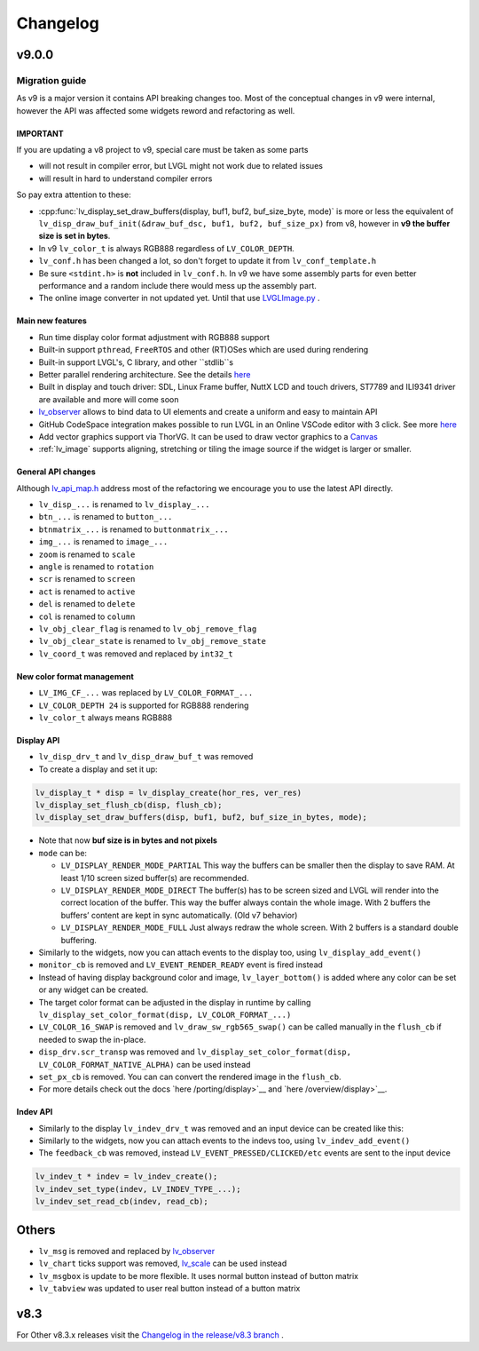 .. _changelog:

Changelog
=========

v9.0.0
~~~~~~

Migration guide
^^^^^^^^^^^^^^^

As v9 is a major version it contains API breaking changes too. Most of the conceptual changes in v9 were internal, however the API was affected some widgets reword and refactoring as well.


IMPORTANT
---------

If you are updating a v8 project to v9, special care must be taken as some parts

-  will not result in compiler error, but LVGL might not work due to related issues
-  will result in hard to understand compiler errors

So pay extra attention to these:

- :cpp:func:`lv_display_set_draw_buffers(display, buf1, buf2, buf_size_byte, mode)` is more or less the equivalent of ``lv_disp_draw_buf_init(&draw_buf_dsc, buf1, buf2, buf_size_px)`` from v8, however in **v9 the buffer size is set in bytes**.
- In v9 ``lv_color_t`` is always RGB888 regardless of ``LV_COLOR_DEPTH``.
- ``lv_conf.h`` has been changed a lot, so don't forget to update it from ``lv_conf_template.h``
- Be sure ``<stdint.h>`` is **not** included in ``lv_conf.h``. In v9 we have some assembly parts for even better performance and a random include there would mess up the assembly part.
- The online image converter in not updated yet. Until that use `LVGLImage.py <https://github.com/lvgl/lvgl/blob/master/scripts/LVGLImage.py>`__ .

Main new features
-----------------

- Run time display color format adjustment with RGB888 support
- Built-in support ``pthread``, ``FreeRTOS`` and other (RT)OSes which are used during rendering
- Built-in support LVGL's, C library, and other ``stdlib``s
- Better parallel rendering architecture. See the details `here </porting/draw>`__
- Built in display and touch driver: SDL, Linux Frame buffer,  NuttX LCD and touch drivers, ST7789 and ILI9341 driver are available and more will come soon
- `lv_observer </others/observer>`__ allows to bind data to UI elements and create a uniform and easy to maintain API
- GitHub CodeSpace integration makes possible to run LVGL in an Online VSCode editor with 3 click. See more `here <https://blog.lvgl.io/2023-04-13/monthly-newsletter>`__
- Add vector graphics support via ThorVG. It can be used to draw vector graphics to a `Canvas <https://github.com/lvgl/lvgl/blob/master/examples/widgets/canvas/lv_example_canvas_8.c>`__
- :ref:`lv_image` supports aligning, stretching or tiling the image source if the widget is larger or smaller.

General API changes
-------------------


Although `lv_api_map.h <https://github.com/lvgl/lvgl/blob/master/src/lv_api_map.h>`__ address most of the refactoring we encourage you to use the latest API directly.

-  ``lv_disp_...`` is renamed to ``lv_display_...``
-  ``btn_...`` is renamed to ``button_...``
-  ``btnmatrix_...`` is renamed to ``buttonmatrix_...``
-  ``img_...`` is renamed to ``image_...``
-  ``zoom`` is renamed to ``scale``
-  ``angle`` is renamed to ``rotation``
-  ``scr`` is renamed to ``screen``
-  ``act`` is renamed to ``active``
-  ``del`` is renamed to ``delete``
-  ``col`` is renamed to ``column``
-  ``lv_obj_clear_flag`` is renamed to ``lv_obj_remove_flag``
-  ``lv_obj_clear_state`` is renamed to ``lv_obj_remove_state``
-  ``lv_coord_t`` was removed and replaced by ``int32_t``

New color format management
---------------------------

-  ``LV_IMG_CF_...`` was replaced by ``LV_COLOR_FORMAT_...``
-  ``LV_COLOR_DEPTH 24`` is supported for RGB888 rendering
-  ``lv_color_t`` always means RGB888

Display API
-----------

-  ``lv_disp_drv_t`` and ``lv_disp_draw_buf_t`` was removed
-  To create a display and set it up:

.. code:: c

   lv_display_t * disp = lv_display_create(hor_res, ver_res)
   lv_display_set_flush_cb(disp, flush_cb);
   lv_display_set_draw_buffers(disp, buf1, buf2, buf_size_in_bytes, mode);

-  Note that now **buf size is in bytes and not pixels**
-  ``mode`` can be:

   -  ``LV_DISPLAY_RENDER_MODE_PARTIAL`` This way the buffers can be
      smaller then the display to save RAM. At least 1/10 screen sized
      buffer(s) are recommended.
   -  ``LV_DISPLAY_RENDER_MODE_DIRECT`` The buffer(s) has to be screen
      sized and LVGL will render into the correct location of the
      buffer. This way the buffer always contain the whole image. With 2
      buffers the buffers’ content are kept in sync automatically. (Old
      v7 behavior)
   -  ``LV_DISPLAY_RENDER_MODE_FULL`` Just always redraw the whole
      screen. With 2 buffers is a standard double buffering.

-  Similarly to the widgets, now you can attach events to the display
   too, using ``lv_display_add_event()``
-  ``monitor_cb`` is removed and ``LV_EVENT_RENDER_READY`` event is
   fired instead
-  Instead of having display background color and image,
   ``lv_layer_bottom()`` is added where any color can be set or any
   widget can be created.
-  The target color format can be adjusted in the display in runtime by calling
   ``lv_display_set_color_format(disp, LV_COLOR_FORMAT_...)``
-  ``LV_COLOR_16_SWAP`` is removed and ``lv_draw_sw_rgb565_swap()`` can be called manually
   in the ``flush_cb`` if needed to swap the in-place.
-  ``disp_drv.scr_transp`` was removed and
   ``lv_display_set_color_format(disp, LV_COLOR_FORMAT_NATIVE_ALPHA)``
   can be used instead
-  ``set_px_cb`` is removed. You can can convert the rendered image in the ``flush_cb``.
-  For more details check out the docs
   `here /porting/display>`__ and
   `here /overview/display>`__.

Indev API
---------

-  Similarly to the display ``lv_indev_drv_t`` was removed and an input
   device can be created like this:
-  Similarly to the widgets, now you can attach events to the indevs
   too, using ``lv_indev_add_event()``
-  The ``feedback_cb`` was removed, instead ``LV_EVENT_PRESSED/CLICKED/etc``
   events are sent to the input device

.. code:: c

   lv_indev_t * indev = lv_indev_create();
   lv_indev_set_type(indev, LV_INDEV_TYPE_...);
   lv_indev_set_read_cb(indev, read_cb);

Others
~~~~~~

-  ``lv_msg`` is removed and replaced by
   `lv_observer <https://docs.lvgl.io/master/others/observer.html>`__
-  ``lv_chart`` ticks support was removed,
   `lv_scale <https://docs.lvgl.io/master/widgets/scale.html>`__ can be
   used instead
- ``lv_msgbox`` is update to be more flexible. It uses normal button instead of button matrix
- ``lv_tabview`` was updated to user real button instead of a button matrix


v8.3
~~~~

For Other v8.3.x releases visit the `Changelog in the release/v8.3 branch <https://github.com/lvgl/lvgl/blob/release/v8.3/docs/CHANGELOG.md>`__ .

